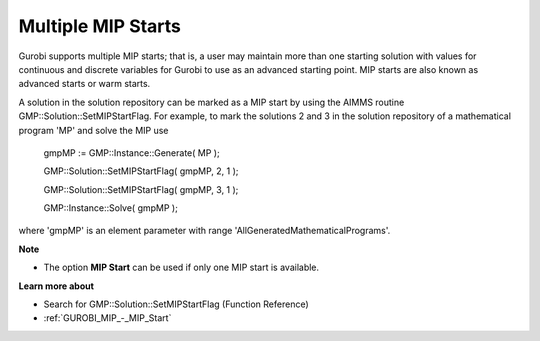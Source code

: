 .. _GUROBI_Multiple_MIP_Starts:


Multiple MIP Starts
===================

Gurobi supports multiple MIP starts; that is, a user may maintain more than one starting solution with values for continuous and discrete variables for Gurobi to use as an advanced starting point. MIP starts are also known as advanced starts or warm starts.



A solution in the solution repository can be marked as a MIP start by using the AIMMS routine GMP::Solution::SetMIPStartFlag. For example, to mark the solutions 2 and 3 in the solution repository of a mathematical program 'MP' and solve the MIP use



	gmpMP := GMP::Instance::Generate( MP );

    

	GMP::Solution::SetMIPStartFlag( gmpMP, 2, 1 );

	GMP::Solution::SetMIPStartFlag( gmpMP, 3, 1 );



	GMP::Instance::Solve( gmpMP );



where 'gmpMP' is an element parameter with range 'AllGeneratedMathematicalPrograms'.



**Note** 

*	The option **MIP Start**  can be used if only one MIP start is available.




**Learn more about** 

*	Search for GMP::Solution::SetMIPStartFlag (Function Reference)
*	:ref:`GUROBI_MIP_-_MIP_Start` 
